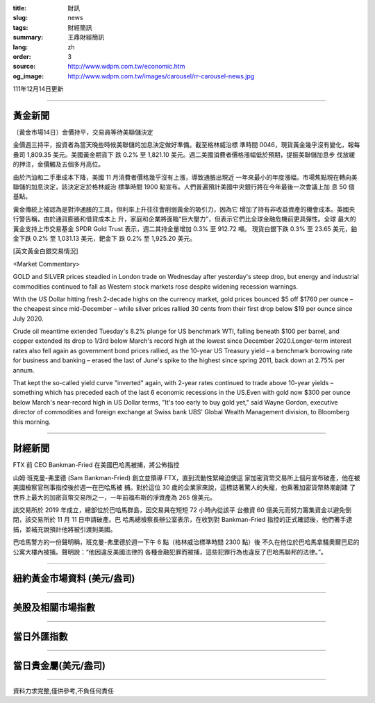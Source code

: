 :title: 財訊
:slug: news
:tags: 財經簡訊
:summary: 王鼎財經簡訊
:lang: zh
:order: 3
:source: http://www.wdpm.com.tw/economic.htm
:og_image: http://www.wdpm.com.tw/images/carousel/rr-carousel-news.jpg

111年12月14日更新

----

黃金新聞
++++++++

〔黃金市場14日〕金價持平，交易員等待美聯儲決定

金價週三持平，投資者為當天晚些時候美聯儲的加息決定做好準備。截至格林威治標
準時間 0046，現貨黃金幾乎沒有變化，報每盎司 1,809.35 美元。美國黃金期貨下
跌 0.2% 至 1,821.10 美元。週二美國消費者價格漲幅低於預期，提振美聯儲加息步
伐放緩的押注，金價觸及五個多月高位。

由於汽油和二手車成本下降，美國 11 月消費者價格幾乎沒有上漲，導致通脹出現近
一年來最小的年度漲幅。市場焦點現在轉向美聯儲的加息決定，該決定定於格林威治
標準時間 1900 點宣布。人們普遍預計美國中央銀行將在今年最後一次會議上加
息 50 個基點。

黃金傳統上被認為是對沖通脹的工具，但利率上升往往會削弱黃金的吸引力，因為它
增加了持有非收益資產的機會成本。英國央行警告稱，由於通貨膨脹和借貸成本上
升，家庭和企業將面臨“巨大壓力”，但表示它們比全球金融危機前更具彈性。全球
最大的黃金支持上市交易基金 SPDR Gold Trust 表示，週二其持金量增加 0.3% 至 912.72 噸。
現貨白銀下跌 0.3% 至 23.65 美元，鉑金下跌 0.2% 至 1,031.13 美元，鈀金下
跌 0.2% 至 1,925.20 美元。







[英文黃金白銀交易情況]

<Market Commentary>

GOLD and SILVER prices steadied in London trade on Wednesday after yesterday's 
steep drop, but energy and industrial commodities continued to fall as Western 
stock markets rose despite widening recession warnings.

With the US Dollar hitting fresh 2-decade highs on the currency market, gold 
prices bounced $5 off $1760 per ounce – the cheapest since mid-December – while 
silver prices rallied 30 cents from their first drop below $19 per ounce 
since July 2020.

Crude oil meantime extended Tuesday's 8.2% plunge for US benchmark WTI, falling 
beneath $100 per barrel, and copper extended its drop to 1/3rd below March's 
record high at the lowest since December 2020.Longer-term interest rates 
also fell again as government bond prices rallied, as the 10-year US Treasury 
yield – a benchmark borrowing rate for business and banking – erased the 
last of June's spike to the highest since spring 2011, back down at 2.75% 
per annum.

That kept the so-called yield curve "inverted" again, with 2-year rates continued 
to trade above 10-year yields – something which has preceded each of the 
last 6 economic recessions in the US.Even with gold now $300 per ounce below 
March's near-record high in US Dollar terms, "It's too early to buy gold 
yet," said Wayne Gordon, executive director of commodities and foreign exchange 
at Swiss bank UBS' Global Wealth Management division, to Bloomberg this morning.


----

財經新聞
++++++++
FTX 前 CEO Bankman-Fried 在美國巴哈馬被捕，將公佈指控

山姆·班克曼-弗里德 (Sam Bankman-Fried) 創立並領導 FTX，直到流動性緊縮迫使這
家加密貨幣交易所上個月宣布破產，他在被美國檢察官刑事指控後於週一在巴哈馬被
捕。對於這位 30 歲的企業家來說，這標誌著驚人的失寵，他乘著加密貨幣熱潮創建
了世界上最大的加密貨幣交易所之一，一年前福布斯的淨資產為 265 億美元。

該交易所於 2019 年成立，總部位於巴哈馬群島，因交易員在短短 72 小時內從該平
台撤資 60 億美元而努力籌集資金以避免倒閉，該交易所於 11 月 11 日申請破產。巴
哈馬總檢察長辦公室表示，在收到對 Bankman-Fried 指控的正式確認後，他們著手逮
捕，並補充說預計他將被引渡到美國。

巴哈馬警方的一份聲明稱，班克曼-弗里德於週一下午 6 點（格林威治標準時間 2300 點）後
不久在他位於巴哈馬拿騷奧爾巴尼的公寓大樓內被捕。聲明說：“他因違反美國法律的
各種金融犯罪而被捕，這些犯罪行為也違反了巴哈馬聯邦的法律。”。





         

----

紐約黃金市場資料 (美元/盎司)
++++++++++++++++++++++++++++

.. raw:: html

  <A HREF="http://www.kitco.com/connecting.html">
  <IMG SRC="http://www.kitconet.com/images/quotes_4b2.gif" BORDER="0" ALT="[Most Recent Quotes from www.kitco.com]">
  </A>

----

美股及相關市場指數
++++++++++++++++++

.. raw:: html

  <!-- TradingView Widget BEGIN -->
  <div class="tradingview-widget-container">
    <div class="tradingview-widget-container__widget"></div>
    <div class="tradingview-widget-copyright"><a href="https://tw.tradingview.com/markets/indices/" rel="noopener" target="_blank"><span class="blue-text">指數行情</span></a>由TradingView提供</div>
    <script type="text/javascript" src="https://s3.tradingview.com/external-embedding/embed-widget-market-quotes.js" async>
    {
    "title": "指數",
    "width": 770,
    "height": 450,
    "locale": "zh_TW",
    "symbolsGroups": [
      {
        "name": "美國和加拿大",
        "symbols": [
          {
            "name": "FOREXCOM:SPXUSD",
            "displayName": "標準普爾500"
          },
          {
            "name": "FOREXCOM:NSXUSD",
            "displayName": "納斯達克100指數"
          },
          {
            "name": "CME_MINI:ES1!",
            "displayName": "E-迷你 標普指數期貨"
          },
          {
            "name": "INDEX:DXY",
            "displayName": "美元指數"
          },
          {
            "name": "FOREXCOM:DJI",
            "displayName": "道瓊斯 30"
          }
        ]
      },
      {
        "name": "歐洲",
        "symbols": [
          {
            "name": "INDEX:SX5E",
            "displayName": "歐元藍籌50"
          },
          {
            "name": "FOREXCOM:UKXGBP",
            "displayName": "富時100"
          },
          {
            "name": "INDEX:DEU30",
            "displayName": "德國DAX指數"
          },
          {
            "name": "INDEX:CAC40",
            "displayName": "法國 CAC 40 指數"
          },
          {
            "name": "INDEX:SMI"
          }
        ]
      },
      {
        "name": "亞太",
        "symbols": [
          {
            "name": "INDEX:NKY",
            "displayName": "日經225"
          },
          {
            "name": "INDEX:HSI",
            "displayName": "恆生"
          },
          {
            "name": "BSE:SENSEX",
            "displayName": "印度孟買指數"
          },
          {
            "name": "BSE:BSE500"
          },
          {
            "name": "INDEX:KSIC",
            "displayName": "韓國Kospi綜合指數"
          }
        ]
      }
    ],
    "colorTheme": "light"
  }
    </script>
  </div>
  <!-- TradingView Widget END -->

----

當日外匯指數
++++++++++++

.. raw:: html

  <!-- TradingView Widget BEGIN -->
  <div class="tradingview-widget-container">
    <div class="tradingview-widget-container__widget"></div>
    <div class="tradingview-widget-copyright"><a href="https://tw.tradingview.com/markets/currencies/forex-cross-rates/" rel="noopener" target="_blank"><span class="blue-text">外匯匯率</span></a>由TradingView提供</div>
    <script type="text/javascript" src="https://s3.tradingview.com/external-embedding/embed-widget-forex-cross-rates.js" async>
    {
    "width": "100%",
    "height": "100%",
    "currencies": [
      "EUR",
      "USD",
      "JPY",
      "GBP",
      "CNY",
      "TWD"
    ],
    "isTransparent": false,
    "colorTheme": "light",
    "locale": "zh_TW"
  }
    </script>
  </div>
  <!-- TradingView Widget END -->

----

當日貴金屬(美元/盎司)
+++++++++++++++++++++

.. raw:: html 

  <A HREF="http://www.kitco.com/connecting.html">
  <IMG SRC="http://www.kitconet.com/images/quotes_7a.gif" BORDER="0" ALT="[Most Recent Quotes from www.kitco.com]">
  </A>

----

資料力求完整,僅供參考,不負任何責任
